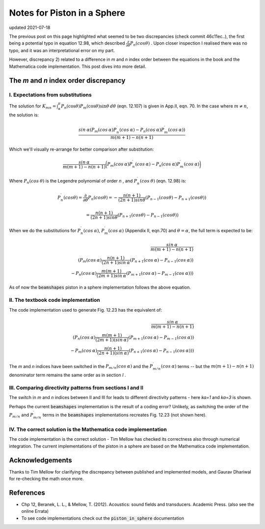 Notes for Piston in a Sphere
============================

updated 2021-07-18

The previous post on this page highlighted what seemed to be two discrepancies (check commit 46c11ec..), the first being a potential typo in equation 12.98, which described
:math:`\frac{\partial}{\partial \theta} P_n(cos \theta)` . Upon closer inspection I realised there was no typo, and it was an interpretational error on my part. 

However, discrepancy 2) related to a difference in `m` and `n` index order between the equations in the book and the Mathematica code implementation.
This post dives into more detail. 

The `m` and `n` index order discrepancy
~~~~~~~~~~~~~~~~~~~~~~~~~~~~~~~~~~~~~~~

I. Expectations from substitutions
^^^^^^^^^^^^^^^^^^^^^^^^^^^^^^^^^^

The solution for :math:`K_{mn} = \int^{\pi}_{\alpha} P_{n}(\cos\theta) P_{m}(\cos\theta)\sin\theta\:d\theta` (eqn. 12.107) is given in App.II, eqn. 70. In the case where  :math:`m \neq n`, the solution is:

.. math:: 

    \frac{sin\:\alpha( P_{m}(cos\:\alpha)P^{\prime}_{n}(cos\:\alpha) - P_{n}(cos\:\alpha)P^{\prime}_{m}(cos\:\alpha))}{m(m+1) - n(n+1)}

Which we'll visually re-arrange for better comparison after substitution:

.. math::

    \frac{sin\:\alpha}{m(m+1) - n(n+1)}\bigg( P_{m}(cos\:\alpha)P^{\prime}_{n}(cos\:\alpha) - P_{n}(cos\:\alpha)P^{\prime}_{m}(cos\:\alpha) \bigg)



Where :math:`P_{n}(cos \:\theta)` is the Legendre polynomial of order `n` , and :math:`P^{\prime}_{n}(cos\:\theta)` (eqn. 12.98) is:

.. math::

    P^{\prime}_{n}(cos \theta) = \frac{\partial}{\partial \theta}P_{n}(cos \theta) = - \frac{n(n+1)}{(2n+1)sin \theta}(P_{n-1}(cos \theta) - P_{n+1}(cos \theta))
    
    = \frac{n(n+1)}{(2n+1)sin \theta}(P_{n+1}(cos \theta) - P_{n-1}(cos \theta))

When we do the substitutions for :math:`P^{\prime}_{n}(cos\:\alpha)`, :math:`P^{\prime}_{m}(cos\:\alpha)` (Appendix II, eqn.70) and :math:`\theta = \alpha`,
the full term is expected to be:

.. math::

    \frac{sin\:\alpha}{m(m+1) - n(n+1)} \\
    \left( P_{m}(cos\:\alpha)\frac{n(n+1)}{(2n+1)sin\:\alpha}(P_{n+1}(cos\:\alpha) - P_{n-1}(cos\:\alpha)) \\
     - P_{n}(cos\:\alpha)\frac{m(m+1)}{(2m+1)sin\:\alpha}(P_{m+1}(cos\:\alpha) - P_{m-1}(cos\:\alpha)) \right)

As of now the :code:`beamshapes`  piston in a sphere implementation follows the above equation. 
    
II. The textbook code implementation
^^^^^^^^^^^^^^^^^^^^^^^^^^^^^^^^^^^^

The code implementation used to generate Fig. 12.23 has the equivalent of:

.. math::

    \frac{sin\:\alpha}{m(m+1) - n(n+1)} \\
    \left( P_{n}(cos\:\alpha)\frac{m(m+1)}{(2m+1)(sin\:\alpha)}(P_{m+1}(cos\:\alpha)-P_{m-1}(cos\:\alpha)) \\
     - P_{m}(cos\:\alpha)\frac{n(n+1)}{(2n+1)(sin\:\alpha)}(P_{n+1}(cos\:\alpha)-P_{n-1}(cos\:\alpha)) \right)


The `m` and `n` indices have been switched in the :math:`P_{m/n}(cos\:\alpha)` and the :math:`P^{\prime}_{m/n}(cos\:\alpha)` terms -- but the 
:math:`m(m+1) - n(n+1)` denominator term remains the same order as in section `I` .

III. Comparing directivity patterns from sections I and II
^^^^^^^^^^^^^^^^^^^^^^^^^^^^^^^^^^^^^^^^^^^^^^^^^^^^^^^^^^

The switch in `m` and `n` indices between II and III for leads to different  directivity patterns - here `ka=1` and `ka=3` is shown. 
 
.. image:: _static/pistoninsphere_deviation_2021-05-30.png
    :width: 400

.. image:: _static/pistoninsphere_deviation_2021-05-30_ka=3.png
    :width: 400


Perhaps the current :code:`beamshapes` implementation is the result of a coding error? Unlikely, as switching the order of the :math:`P_{m/n}` and :math:`P^{\prime}_{m/n}` terms in the :code:`beamshapes` implementations recreates Fig. 12.23 (not shown here). 

IV. The correct solution is the Mathematica code implementation
^^^^^^^^^^^^^^^^^^^^^^^^^^^^^^^^^^^^^^^^^^^^^^^^^^^^^^^^^^^^^^^
The code implementation is the correct solution - Tim Mellow has checked its correctness also through numerical integration.
The current implementations of the piston in a sphere are based on the Mathematica code implementation.

Acknowledgements
~~~~~~~~~~~~~~~~
Thanks to Tim Mellow for clarifying the discrepancy between published and implemented models, and Gaurav Dhariwal for re-checking the math once more. 

References
~~~~~~~~~~
* Chp 12, Beranek, L. L., & Mellow, T. (2012). Acoustics: sound fields and transducers. Academic Press. (also see the online Errata)
* To see code implementations check out the :code:`piston_in_sphere` documentation
